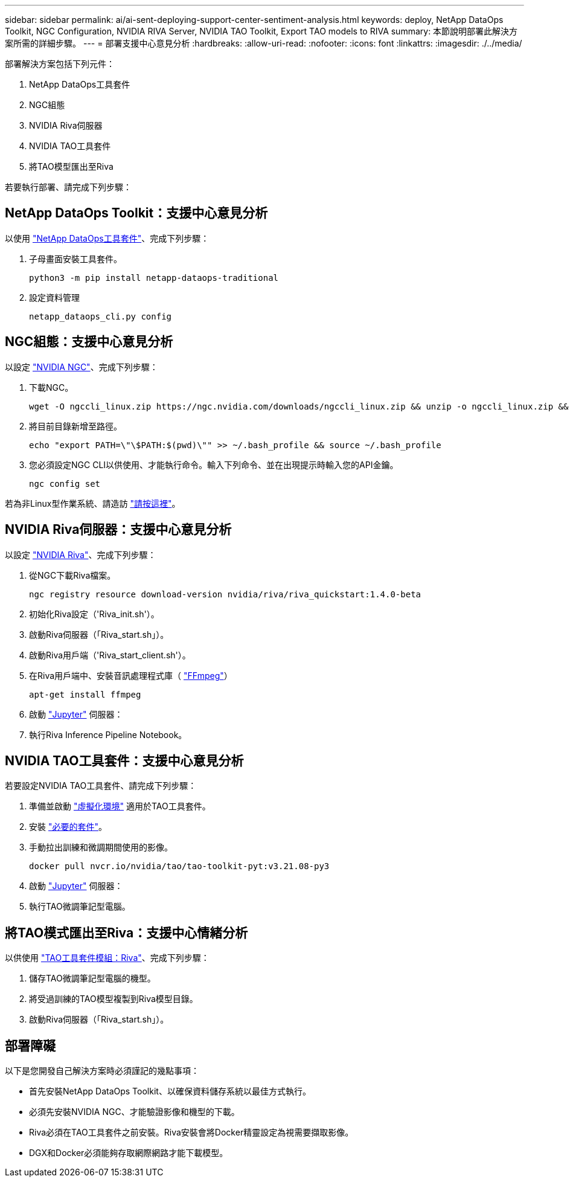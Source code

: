 ---
sidebar: sidebar 
permalink: ai/ai-sent-deploying-support-center-sentiment-analysis.html 
keywords: deploy, NetApp DataOps Toolkit, NGC Configuration, NVIDIA RIVA Server, NVIDIA TAO Toolkit, Export TAO models to RIVA 
summary: 本節說明部署此解決方案所需的詳細步驟。 
---
= 部署支援中心意見分析
:hardbreaks:
:allow-uri-read: 
:nofooter: 
:icons: font
:linkattrs: 
:imagesdir: ./../media/


[role="lead"]
部署解決方案包括下列元件：

. NetApp DataOps工具套件
. NGC組態
. NVIDIA Riva伺服器
. NVIDIA TAO工具套件
. 將TAO模型匯出至Riva


若要執行部署、請完成下列步驟：



== NetApp DataOps Toolkit：支援中心意見分析

以使用 https://github.com/NetApp/netapp-dataops-toolkit["NetApp DataOps工具套件"^]、完成下列步驟：

. 子母畫面安裝工具套件。
+
....
python3 -m pip install netapp-dataops-traditional
....
. 設定資料管理
+
....
netapp_dataops_cli.py config
....




== NGC組態：支援中心意見分析

以設定 https://ngc.nvidia.com/setup/installers/cli["NVIDIA NGC"^]、完成下列步驟：

. 下載NGC。
+
....
wget -O ngccli_linux.zip https://ngc.nvidia.com/downloads/ngccli_linux.zip && unzip -o ngccli_linux.zip && chmod u+x ngc
....
. 將目前目錄新增至路徑。
+
....
echo "export PATH=\"\$PATH:$(pwd)\"" >> ~/.bash_profile && source ~/.bash_profile
....
. 您必須設定NGC CLI以供使用、才能執行命令。輸入下列命令、並在出現提示時輸入您的API金鑰。
+
....
ngc config set
....


若為非Linux型作業系統、請造訪 https://ngc.nvidia.com/setup/installers/cli["請按這裡"^]。



== NVIDIA Riva伺服器：支援中心意見分析

以設定 https://docs.nvidia.com/deeplearning/riva/user-guide/docs/quick-start-guide.html["NVIDIA Riva"^]、完成下列步驟：

. 從NGC下載Riva檔案。
+
....
ngc registry resource download-version nvidia/riva/riva_quickstart:1.4.0-beta
....
. 初始化Riva設定（'Riva_init.sh'）。
. 啟動Riva伺服器（「Riva_start.sh」）。
. 啟動Riva用戶端（'Riva_start_client.sh'）。
. 在Riva用戶端中、安裝音訊處理程式庫（ https://ffmpeg.org/download.html["FFmpeg"^]）
+
....
apt-get install ffmpeg
....
. 啟動 https://jupyter-server.readthedocs.io/en/latest/["Jupyter"^] 伺服器：
. 執行Riva Inference Pipeline Notebook。




== NVIDIA TAO工具套件：支援中心意見分析

若要設定NVIDIA TAO工具套件、請完成下列步驟：

. 準備並啟動 https://docs.python.org/3/library/venv.html["虛擬化環境"^] 適用於TAO工具套件。
. 安裝 https://docs.nvidia.com/tao/tao-toolkit/text/tao_toolkit_quick_start_guide.html["必要的套件"^]。
. 手動拉出訓練和微調期間使用的影像。
+
....
docker pull nvcr.io/nvidia/tao/tao-toolkit-pyt:v3.21.08-py3
....
. 啟動 https://jupyter-server.readthedocs.io/en/latest/["Jupyter"^] 伺服器：
. 執行TAO微調筆記型電腦。




== 將TAO模式匯出至Riva：支援中心情緒分析

以供使用 https://docs.nvidia.com/tao/tao-toolkit/text/riva_tao_integration.html["TAO工具套件模組：Riva"^]、完成下列步驟：

. 儲存TAO微調筆記型電腦的機型。
. 將受過訓練的TAO模型複製到Riva模型目錄。
. 啟動Riva伺服器（「Riva_start.sh」）。




== 部署障礙

以下是您開發自己解決方案時必須謹記的幾點事項：

* 首先安裝NetApp DataOps Toolkit、以確保資料儲存系統以最佳方式執行。
* 必須先安裝NVIDIA NGC、才能驗證影像和機型的下載。
* Riva必須在TAO工具套件之前安裝。Riva安裝會將Docker精靈設定為視需要擷取影像。
* DGX和Docker必須能夠存取網際網路才能下載模型。

